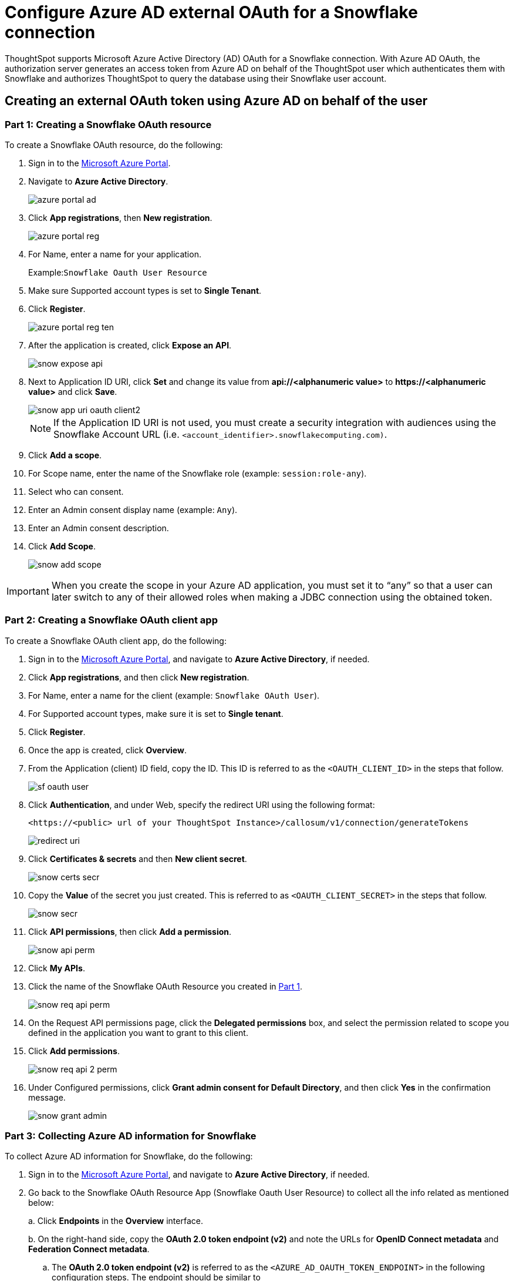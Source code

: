 = Configure Azure AD external OAuth for a Snowflake connection
:last_updated: 1/10/2022
:linkattrs:
:experimental:
:page-partial:

ThoughtSpot supports Microsoft Azure Active Directory (AD) OAuth for a Snowflake connection.
With Azure AD OAuth, the authorization server generates an access token from Azure AD on behalf of the ThoughtSpot user which authenticates them with Snowflake and authorizes ThoughtSpot to query the database using their Snowflake user account.

[#part-1]
== Creating an external OAuth token using Azure AD on behalf of the user

=== Part 1: Creating a Snowflake OAuth resource

To create a Snowflake OAuth resource, do the following:

. Sign in to the https://portal.azure.com/[Microsoft Azure Portal^].
. Navigate to *Azure Active Directory*.
+
image::azure-portal-ad.png[]

. Click *App registrations*, then *New registration*.
+
image::azure-portal-reg.png[]

. For Name, enter a name for your application.
+
Example:``Snowflake Oauth User Resource``

. Make sure Supported account types is set to *Single Tenant*.
. Click *Register*.
+
image::azure-portal-reg-ten.png[]

. After the application is created, click *Expose an API*.
+
image::snow-expose-api.png[]

. Next to Application ID URI, click *Set* and change its value from *api://<alphanumeric value>* to *\https://<alphanumeric value>* and click *Save*.
+
// []({{ site.baseurl }}/images/snow-app-uri.png)
+
image::snow-app-uri-oauth-client2.png[]
+
NOTE: If the Application ID URI is not used, you must create a security integration with audiences using the Snowflake Account URL (i.e.
`<account_identifier>.snowflakecomputing.com)`.
. Click *Add a scope*.
. For Scope name, enter the name of the Snowflake role (example: `session:role-any`).
. Select who can consent.
. Enter an Admin consent display name (example: `Any`).
. Enter an Admin consent description.
. Click *Add Scope*.
+
image::snow-add-scope.png[]

IMPORTANT: When you create the scope in your Azure AD application, you must set it to "`any`" so that a user can later switch to any of their allowed roles when making a JDBC connection using the obtained token.

=== Part 2: Creating a Snowflake OAuth client app

To create a Snowflake OAuth client app, do the following:

. Sign in to the https://portal.azure.com/[Microsoft Azure Portal^], and navigate to *Azure Active Directory*, if needed.
. Click *App registrations*, and then click *New registration*.
. For Name, enter a name for the client (example: `Snowflake OAuth User`).
. For Supported account types, make sure it is set to *Single tenant*.
. Click *Register*.
. Once the app is created, click *Overview*.
. From the Application (client) ID field, copy the ID.
This ID is referred to as the `<OAUTH_CLIENT_ID>` in the steps that follow.
+
image::sf_oauth_user.png[]

. Click *Authentication*, and under Web, specify the redirect URI using the following format:
+
`<\https://<public> url of your ThoughtSpot Instance>/callosum/v1/connection/generateTokens`
+
image::redirect_uri.png[]

. Click *Certificates & secrets* and then *New client secret*.
+
image::snow_certs_secr.png[]

. Copy the *Value* of the secret you just created.
This is referred to as `<OAUTH_CLIENT_SECRET>` in the steps that follow.
+
image::snow_secr.png[]

. Click *API permissions*, then click *Add a permission*.
+
image::snow_api_perm.png[]

. Click *My APIs*.
. Click the name of the Snowflake OAuth Resource you created in xref:part-1[Part 1].
+
image::snow_req_api_perm.png[]

. On the Request API permissions page, click the *Delegated permissions* box, and select the permission related to scope you defined in the application you want to grant to this client.
. Click *Add permissions*.
+
image::snow_req_api_2_perm.png[]

. Under Configured permissions, click *Grant admin consent for Default Directory*, and then click *Yes* in the confirmation message.
+
image::snow_grant_admin.png[]

=== Part 3: Collecting Azure AD information for Snowflake

To collect Azure AD information for Snowflake, do the following:

. Sign in to the https://portal.azure.com/[Microsoft Azure Portal^], and navigate to *Azure Active Directory*, if needed.
. Go back to the Snowflake OAuth Resource App (Snowflake Oauth User Resource) to collect all the info related as mentioned below:
+
a.
Click *Endpoints* in the *Overview* interface.
+
b.
On the right-hand side, copy the *OAuth 2.0 token endpoint (v2)* and note the URLs for *OpenID Connect metadata* and *Federation Connect metadata*.

 .. The *OAuth 2.0 token endpoint (v2)* is referred to as the `<AZURE_AD_OAUTH_TOKEN_ENDPOINT>` in the following configuration steps.
The endpoint should be similar to `+https://login.microsoftonline.com/<tenant_id>/oauth2/v2.0/token/+`.
 .. For the *OpenID Connect metadata*, open in a new browser window.
+
a.
Locate the "jwks_uri" parameter and copy its value.
+
b.
This parameter value will be known as the `<AZURE_AD_JWS_KEY_ENDPOINT>` in the following configuration steps.
The endpoint should be similar to `+https://login.microsoftonline.com/<tenant_id>/discovery/v2.0/keys+`.

. For the *Federation metadata document*, open the URL in a new browser window.
+
a.
Locate the `"entityID"` parameter in the `XML Root Element` and copy its value.
+
b.
This parameter value will be known as the `<AZURE_AD_ISSUER>` in the following configuration steps.
The entityID value should be similar to `+https://sts.windows.net/<tenant_id>/+`.

. The *OAuth 2.0 authorization endpoint (v2)* should be similar to  `+https://login.microsoftonline.com/<tenant_id>/oauth2/v2.0/authorize+`.
+
image::snow_oauth_user_res_1.png[]
+
image::snow_oauth_user_res_2.png[]

=== Part 4: Creating an OAuth authorization server in Snowflake

In this part you must do the following:

* Create a security integration in Snowflake to ensure that Snowflake can  securely communicate with Microsoft Azure AD.
* Validate the tokens from Azure AD.
* Provide the appropriate Snowflake data access to users based on the user role associated with the OAuth token.

==== Security integration format

----
create security integration external_oauth_azure_2
    type = external_oauth
    enabled = true
    external_oauth_type = azure
    external_oauth_issuer = '<AZURE_AD_ISSUER>'
    external_oauth_jws_keys_url = '<AZURE_AD_JWS_KEY_ENDPOINT>'
    external_oauth_audience_list = ('<SNOWFLAKE_APPLICATION_ID_URI>')
    external_oauth_token_user_mapping_claim = 'upn'
    external_oauth_snowflake_user_mapping_attribute = 'login_name';
----

Example:

image::snow-sec-int-example.png[]

NOTE: When you create the Snowflake OAuth Resource Application in Azure AD, if you enter an `Application ID URI` that is not the Snowflake Account URL (i.e.
`<account_identifier>.snowflakecomputing.com`), you must add the `external_oauth_audience_list` parameter to the command with the value `<SNOWFLAKE_APPLICATION_ID_URI>`.

==== Snowflake commands

===== Create user as Azure AD user

`CREATE USER testuser PASSWORD = '' LOGIN_NAME = '\testuser@thoughtspot.com' DISPLAY_NAME = 'AD_TEST_USER';`

===== Validate access token

`select system$verify_external_oauth_token('<ACCESS_TOKEN>');`

===== Grant sysadmin role to TESTUSER

`GRANT ROLE sysadmin TO USER TESTUSER;`

===== Altering user

`ALTER USER testuser SET DEFAULT_ROLE = SYSADMIN;`

=== (Optional) Validating your Azure configuration

To ensure your Azure configuration is correct for use with ThoughtSpot, you can generate an access token.

You can use either of the following methods to generate your access token:

* Postman
* cURL

==== Method 1: Postman

To validate your configuration using Postman, do the following:

. Sign in to Postman.
. Go to the *Authorization* tab.
. For Token Name, enter a token name.
. For Grant Type, select *Authorization Code* from the menu.
. For Callback URL, select *Authorize using browser*.
+
This should be defined in your OAuth User app(Ex: Snowflake OAuthUser).
The default is `+https://oauth.pstmn.io/v1/callback+`.

. For Auth URL, enter the OAuth 2.0 authorization endpoint (v2) value from "`Endpoints`" in the app.
+
Example: `+https://login.microsoftonline.com/<tenant_id>/oauth2/v2.0/authorize+`

. For Access Token URL, enter the access token URL.
+
Example: `+https://login.microsoftonline.com/<tenant_id>/oauth2/v2.0/token/+`

. For Scope, you must provide "`offline_access`" as the scope, along with the actual scope.
The refresh token is only provided if the offline_access scope was requested.
+
image::postman_get_token.png[]
+
Example: `\https://<application_id>/session:role-any offline_access`
+
IMPORTANT: When you create the scope in the Azure AD application setup, it must be set as "`any`" so that a user can later switch to any of his allowed roles when making a JDBC connection using the obtained token.

. Click *Get New Access Token*.
. Sign in to your Microsoft Azure account.
+
image::ms_sign_in.png[]

. On the Token Details page, click *Use Token*.
+
image::token_det_1.png[]
+
image:token_det_2.png[]

==== Method 2: cURL

To validate your configuration using cURL, do the following:

. Execute below command to get access token with password grant_type:
+
----
 curl -X POST -H "Content-Type: application/x-www-form-urlencoded;charset=UTF-8" \
   --data-urlencode "client_id=<OAUTH_CLIENT_ID>" \
   --data-urlencode "client_secret=<OAUTH_CLIENT_SECRET>" \
   --data-urlencode "username=<AZURE_AD_USER>" \
   --data-urlencode "password=<AZURE_AD_USER_PASSWORD>" \
   --data-urlencode "grant_type=password" \
   --data-urlencode "scope=<SCOPE_AS_IT_APPEARS_IN_AZURE_APP>" \
   '<AZURE_AD_OAUTH_TOKEN_ENDPOINT>'
----
+
Example:
+
----
 curl -X POST -H "Content-Type: application/x-www-form-urlencoded;charset=UTF-8" \
 --data-urlencode "client_id=<client_id>" \
 --data-urlencode "client_secret=<client_secret>" \
 --data-urlencode "username=testuser@thoughtspot.com" \
 --data-urlencode "password=*****" \
 --data-urlencode "grant_type=password" \
 --data-urlencode "scope=https://<application_id>/session:role-any offline_access"\
 `https://login.microsoftonline.com/ <tenant_id>/oauth2/v2.0/token'
----
+
image::curl_1.png[]

. Execute below command for getting access token with refresh_token as grant_type:
+
----
 curl -X POST -H "Content-Type: application/x-www-form-urlencoded;charset=UTF-8" \
   --data-urlencode "client_id=<client_id>" \
   --data-urlencode "client_secret=<client_secret>" \
     --data-urlencode "grant_type=refresh_token" \
     --data-urlencode "refresh_token=<Replace_Refresh_Token>" \
     --data-urlencode "scope=https://<application_id>/session:role-any offline_access" \
   'https://login.microsoftonline.com/<tenant_id>/oauth2/v2.0/token'
----
+
image::images/curl_2.png[]

'''
> **Related information**
>
> * xref:connections-snowflake-edit.adoc[]

== Related links

* https://docs.snowflake.com/en/user-guide/oauth-azure.html#configure-microsoft-azure-ad-for-external-oauth[Snowflake docs: Configure Microsoft Azure AD for External OAuth^]
* https://community.snowflake.com/s/article/Create-External-OAuth-Token-Using-Azure-AD-For-The-OAuth-Client-Itself[Snowflake docs: create external OAuth token using Azure AD for the OAuth client itself^]
* https://community.snowflake.com/s/article/External-oAuth-Token-Generation-using-Azure-AD[Snowflake docs: create external OAuth token using Azure AD on behalf of the user^]
* https://community.snowflake.com/s/article/Create-Security-Integration-User-To-Use-With-OAuth-Client-Token-With-Azure-AD[Snowflake docs: create security integration & user to use with OAuth client token with Azure AD^]
* https://jwt.io/[JSON web token debugger^]
